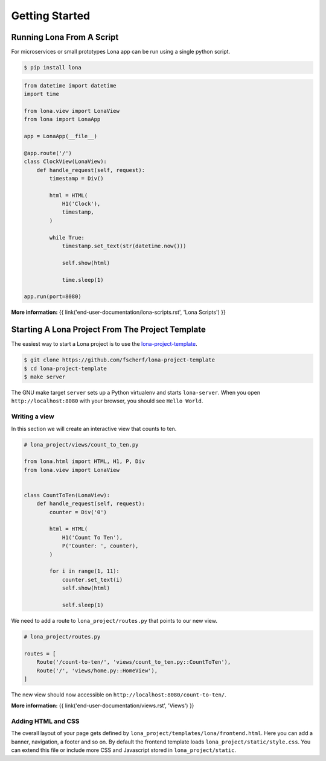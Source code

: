 

Getting Started
===============

Running Lona From A Script
--------------------------

For microservices or small prototypes Lona app can be run using a single python
script.

.. code-block:: text

    $ pip install lona

.. code-block:: python

    from datetime import datetime
    import time

    from lona.view import LonaView
    from lona import LonaApp

    app = LonaApp(__file__)

    @app.route('/')
    class ClockView(LonaView):
        def handle_request(self, request):
            timestamp = Div()

            html = HTML(
                H1('Clock'),
                timestamp,
            )

            while True:
                timestamp.set_text(str(datetime.now()))

                self.show(html)

                time.sleep(1)

    app.run(port=8080)

**More information:**
{{ link('end-user-documentation/lona-scripts.rst', 'Lona Scripts') }}


Starting A Lona Project From The Project Template
-------------------------------------------------

The easiest way to start a Lona project is to use the
`lona-project-template <https://github.com/fscherf/lona-project-template>`_.

.. code-block:: text

    $ git clone https://github.com/fscherf/lona-project-template
    $ cd lona-project-template
    $ make server

The GNU make target ``server`` sets up a Python virtualenv and starts
``lona-server``. When you open ``http://localhost:8080`` with your browser, you
should see ``Hello World``.


Writing a view
``````````````

In this section we will create an interactive view that counts to ten.

.. code-block:: python

    # lona_project/views/count_to_ten.py

    from lona.html import HTML, H1, P, Div
    from lona.view import LonaView


    class CountToTen(LonaView):
        def handle_request(self, request):
            counter = Div('0')

            html = HTML(
                H1('Count To Ten'),
                P('Counter: ', counter),
            )

            for i in range(1, 11):
                counter.set_text(i)
                self.show(html)

                self.sleep(1)

We need to add a route to ``lona_project/routes.py`` that points to our new
view.

.. code-block:: python

    # lona_project/routes.py

    routes = [
        Route('/count-to-ten/', 'views/count_to_ten.py::CountToTen'),
        Route('/', 'views/home.py::HomeView'),
    ]

The new view should now accessible on ``http://localhost:8080/count-to-ten/``.

**More information:**
{{ link('end-user-documentation/views.rst', 'Views') }}


Adding HTML and CSS
```````````````````

The overall layout of your page gets defined by
``lona_project/templates/lona/frontend.html``. Here you can add a banner,
navigation, a footer and so on. By default the frontend template loads
``lona_project/static/style.css``. You can extend this file or include
more CSS and Javascript stored in ``lona_project/static``.
